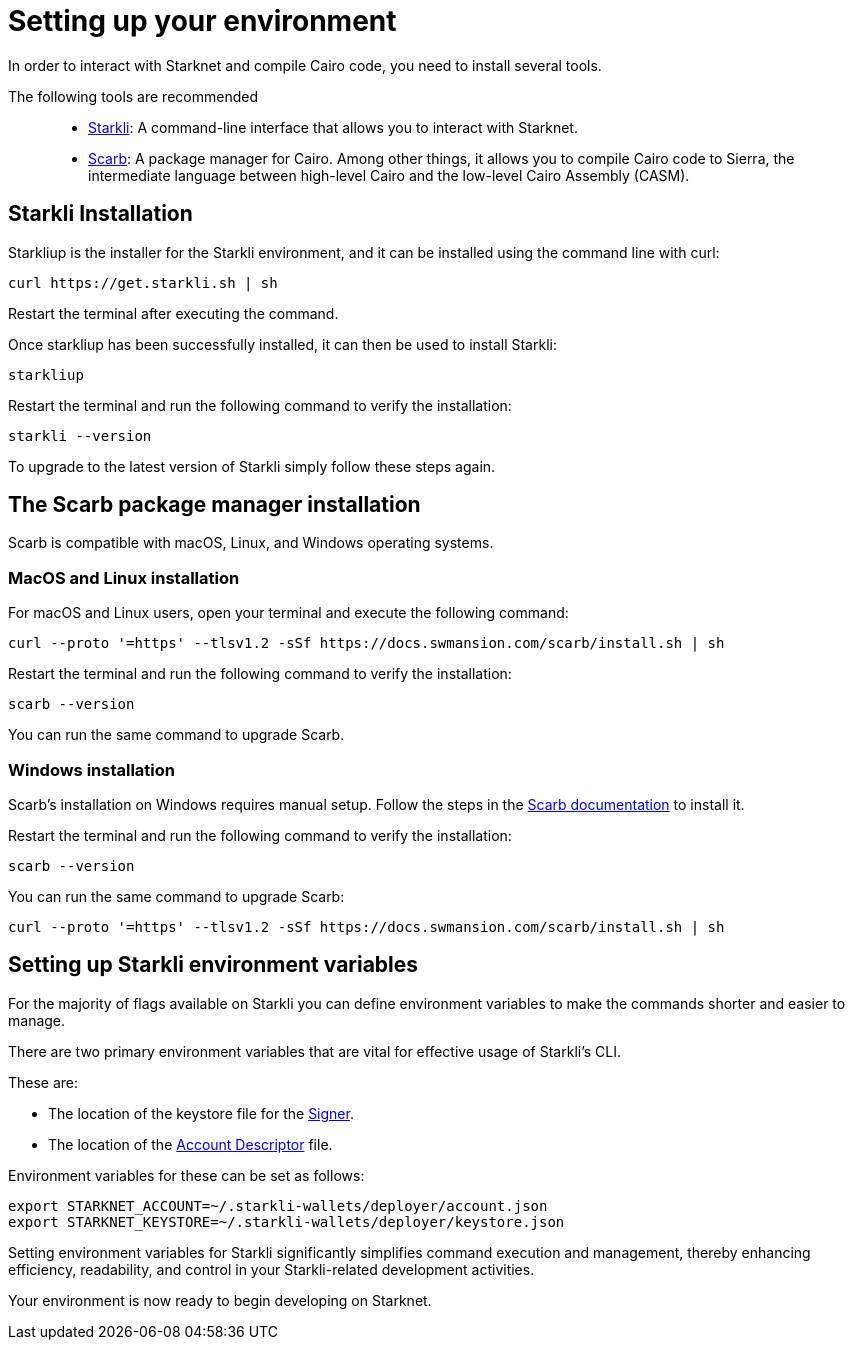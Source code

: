 [#setup]

= Setting up your environment

In order to interact with Starknet and compile Cairo code, you need to install several tools.

The following tools are recommended::

* https://github.com/xJonathanLEI/starkli[Starkli]: A command-line interface that allows you to interact with Starknet.

* https://github.com/software-mansion/scarb[Scarb]: A package manager for Cairo. Among other things, it allows you to compile Cairo code to Sierra, the intermediate language between high-level Cairo and the low-level Cairo Assembly (CASM).

== Starkli Installation

Starkliup is the installer for the Starkli environment, and it can be installed using the command line with curl:

[source,shell]
----
curl https://get.starkli.sh | sh
----

Restart the terminal after executing the command.

Once starkliup has been successfully installed, it can then be used to install Starkli:

[source,shell]
----
starkliup
----

Restart the terminal and run the following command to verify the installation:

[source,shell]
----
starkli --version
----

To upgrade to the latest version of Starkli simply follow these steps again.

== The Scarb package manager installation

Scarb is compatible with macOS, Linux, and Windows operating systems.


=== MacOS and Linux installation
For macOS and Linux users, open your terminal and execute the following command:

[source, bash]
----
curl --proto '=https' --tlsv1.2 -sSf https://docs.swmansion.com/scarb/install.sh | sh
----

Restart the terminal and run the following command to verify the installation:

[source, bash]
----
scarb --version
----

You can run the same command to upgrade Scarb.

=== Windows installation
Scarb's installation on Windows requires manual setup. Follow the steps in the link:https://docs.swmansion.com/scarb/download#install-via-installation-script[Scarb documentation] to install it.

Restart the terminal and run the following command to verify the installation:

[source, bash]
----
scarb --version
----

You can run the same command to upgrade Scarb:

[source, bash]
----
curl --proto '=https' --tlsv1.2 -sSf https://docs.swmansion.com/scarb/install.sh | sh
----

== Setting up Starkli environment variables

For the majority of flags available on Starkli you can define environment variables to make the commands shorter and easier to manage.

There are two primary environment variables that are vital for effective usage of Starkli's CLI.

These are:

* The location of the keystore file for the xref:set_up_an_account.adoc#creating_a_signer[Signer].
* The location of the xref:set_up_an_account.adoc#creating_an_account_descriptor[Account Descriptor] file.

Environment variables for these can be set as follows:

[source,bash]
----
export STARKNET_ACCOUNT=~/.starkli-wallets/deployer/account.json
export STARKNET_KEYSTORE=~/.starkli-wallets/deployer/keystore.json
----

Setting environment variables for Starkli significantly simplifies command execution and management, thereby enhancing efficiency, readability, and control in your Starkli-related development activities.

Your environment is now ready to begin developing on Starknet.